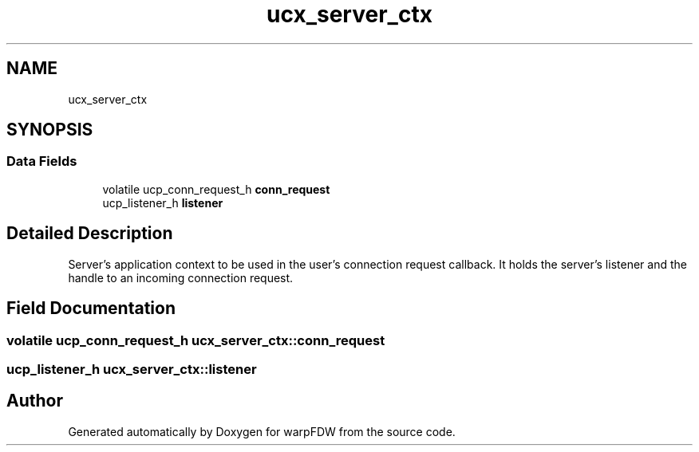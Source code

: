 .TH "ucx_server_ctx" 3 "Fri Jun 17 2022" "warpFDW" \" -*- nroff -*-
.ad l
.nh
.SH NAME
ucx_server_ctx
.SH SYNOPSIS
.br
.PP
.SS "Data Fields"

.in +1c
.ti -1c
.RI "volatile ucp_conn_request_h \fBconn_request\fP"
.br
.ti -1c
.RI "ucp_listener_h \fBlistener\fP"
.br
.in -1c
.SH "Detailed Description"
.PP 
Server's application context to be used in the user's connection request callback\&. It holds the server's listener and the handle to an incoming connection request\&. 
.SH "Field Documentation"
.PP 
.SS "volatile ucp_conn_request_h ucx_server_ctx::conn_request"

.SS "ucp_listener_h ucx_server_ctx::listener"


.SH "Author"
.PP 
Generated automatically by Doxygen for warpFDW from the source code\&.
